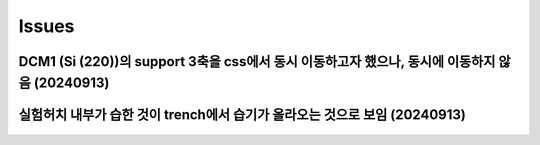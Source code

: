 Issues
===========================

DCM1 (Si (220))의 support 3축을 css에서 동시 이동하고자 했으나, 동시에 이동하지 않음 (20240913)
~~~~~~~~~~~~~~~~

실험허치 내부가 습한 것이 trench에서 습기가 올라오는 것으로 보임 (20240913)
~~~~~~~~~~~~~~~~~
    .. image:: images/0010_trench.png
        :align: center




    